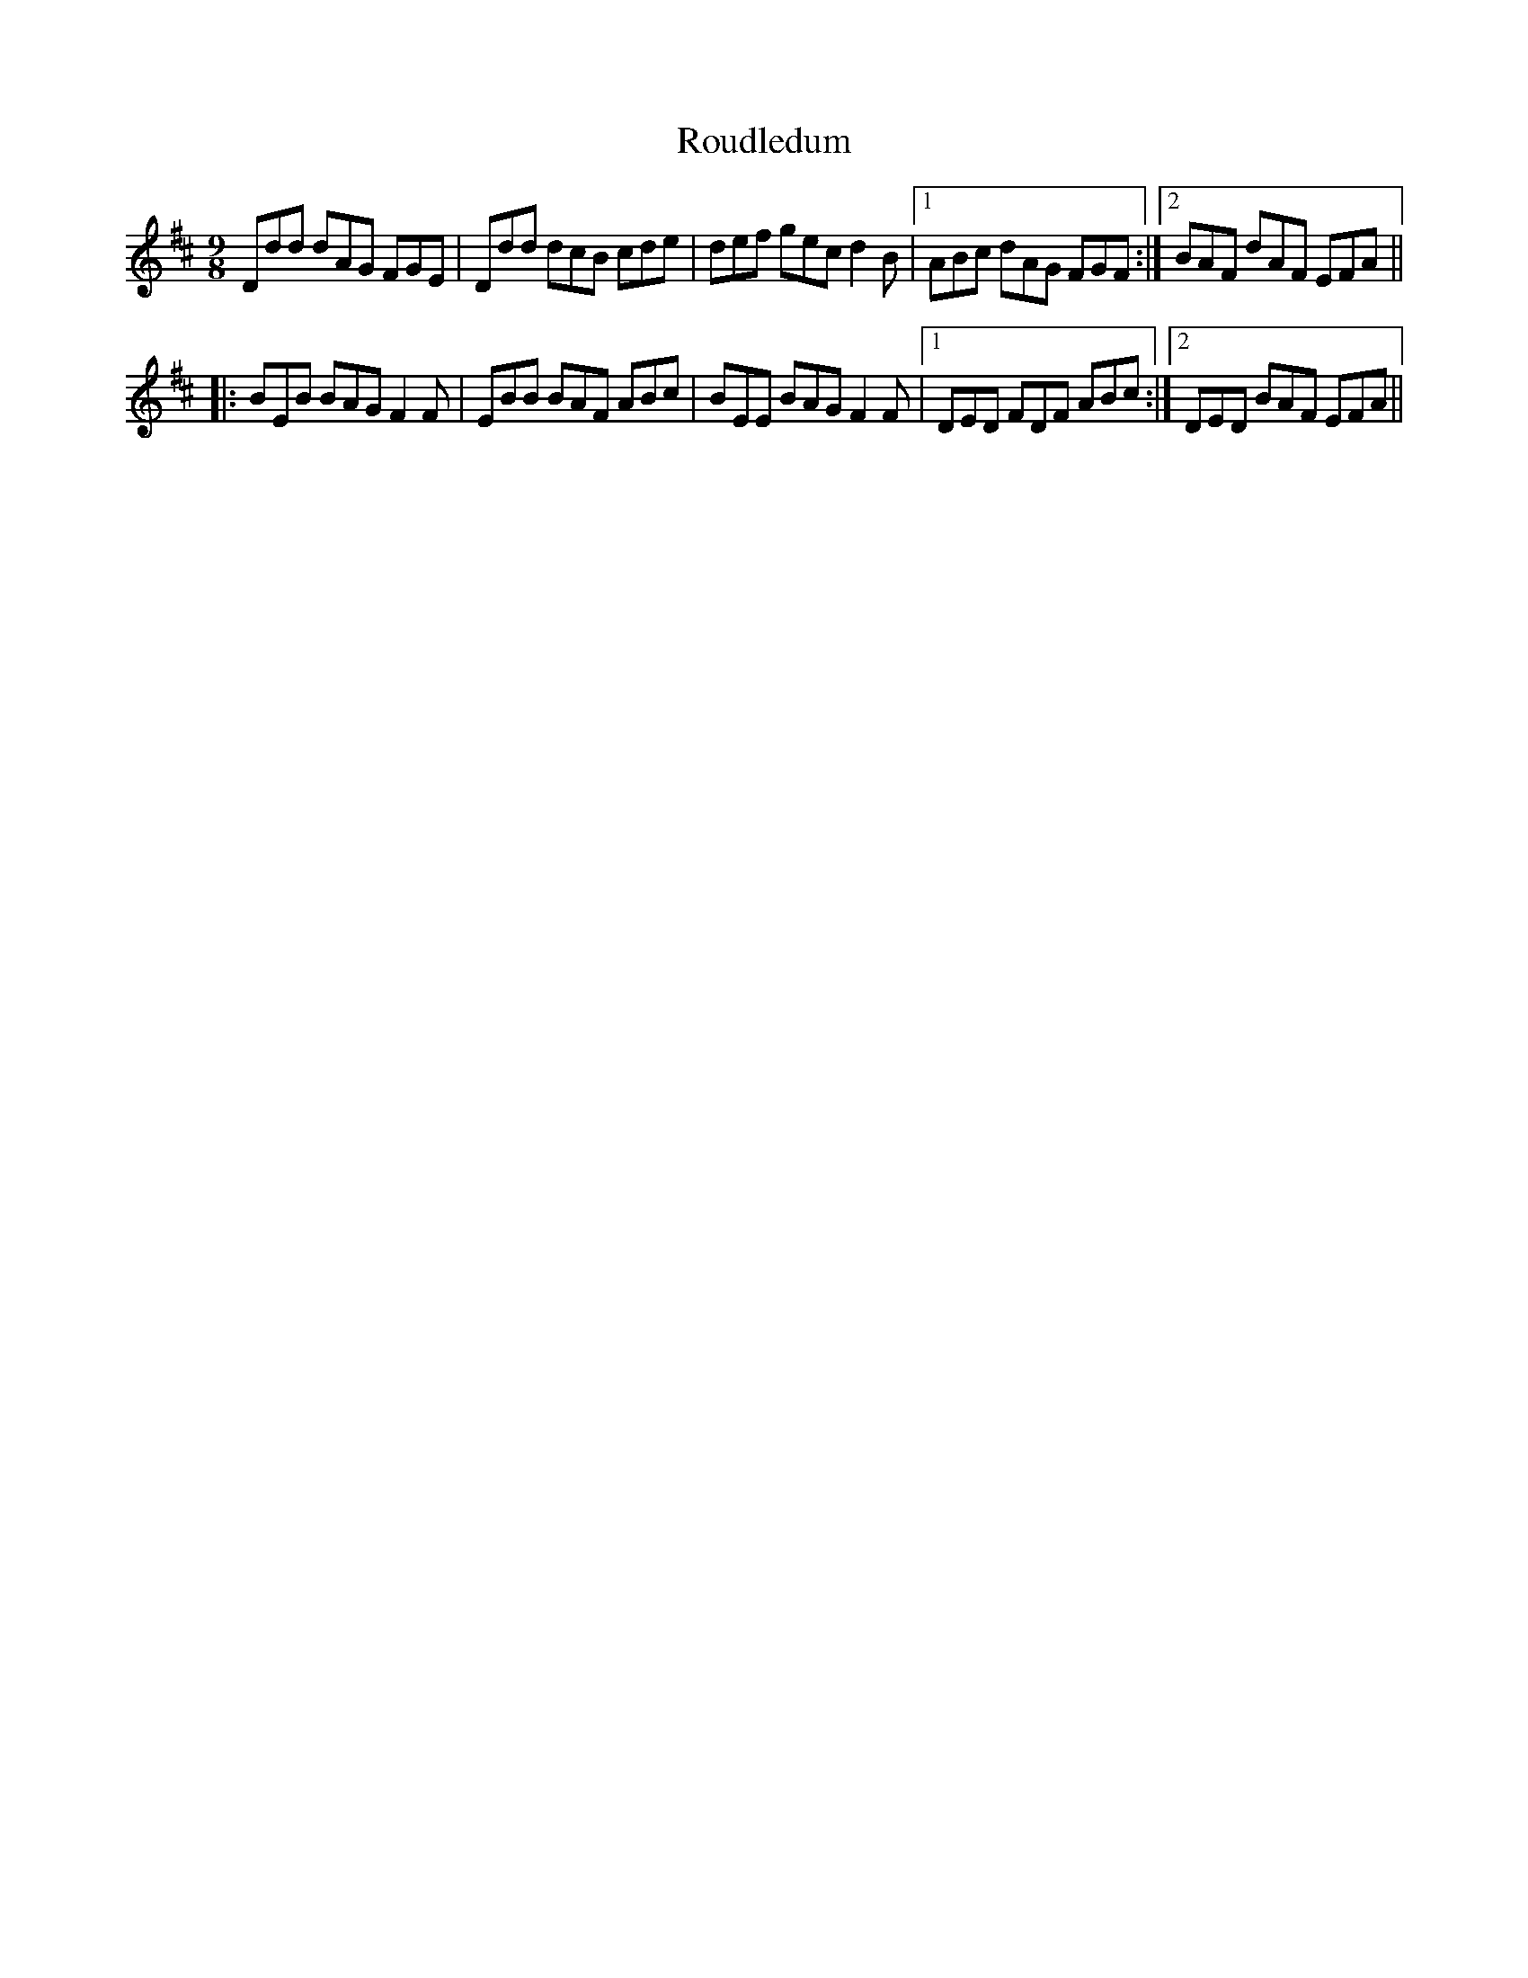 X:1126
T:Roudledum
R:slip jig
N:"2nd Setting"
B:O'Neill's 1126
M:9/8
L:1/8
K:D
Ddd dAG FGE | Ddd dcB cde | def gec d2B |1 ABc dAG FGF:|2 BAF dAF EFA||
|:BEB BAG F2F | EBB BAF ABc | BEE BAG F2F |1 DED FDF ABc:|2 DED BAF EFA||
